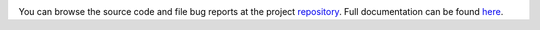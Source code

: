 .. _repository: https://github.com/the-allanc/greyupnp/
.. _documentation: https://greyupnp.readthedocs.io/en/stable/
.. _pypi: https://pypi.python.org/pypi/greyupnp
.. _coveralls: https://coveralls.io/github/the-allanc/greyupnp
.. _license: https://github.com/the-allanc/greyupnp/master/LICENSE.txt
.. _travis: https://travis-ci.org/the-allanc/greyupnp
.. _codeclimate: https://codeclimate.com/github/the-allanc/greyupnp

.. |Build Status| image:: https://img.shields.io/travis/the-allanc/greyupnp.svg?colorB=9f9f9f
    :target: travis_
    :alt: Build Status
.. |Coverage| image:: https://img.shields.io/coveralls/the-allanc/greyupnp.svg?colorB=9f9f9f
    :target: coveralls_
    :alt: Coverage
.. |Docs| image:: https://img.shields.io/badge/docs-stable-lightgrey.svg
    :target: documentation_
    :alt: Docs
.. |Release Version| image:: https://img.shields.io/pypi/pyversions/greyupnp.svg?colorB=9f9f9f
    :target: pypi_
    :alt: Release Version
.. |Python Version| image:: https://img.shields.io/pypi/v/greyupnp.svg?colorB=9f9f9f
    :target: pypi_
    :alt: Python Version
.. |License| image:: https://img.shields.io/pypi/l/greyupnp.svg?colorB=9f9f9f
    :target: license_
    :alt: License
.. |Code Climate| image:: https://img.shields.io/codeclimate/issues/github/the-allanc/greyupnp.svg?colorB=9f9f9f
    :target: codeclimate_
    :alt: Code Climate

|Docs| |Release Version| |Python Version| |License| |Build Status| |Coverage| |Code Climate|

.. all-content-above-will-be-included-in-sphinx-docs

You can browse the source code and file bug reports at the project repository_. Full documentation can be found `here`__.

__ documentation_

